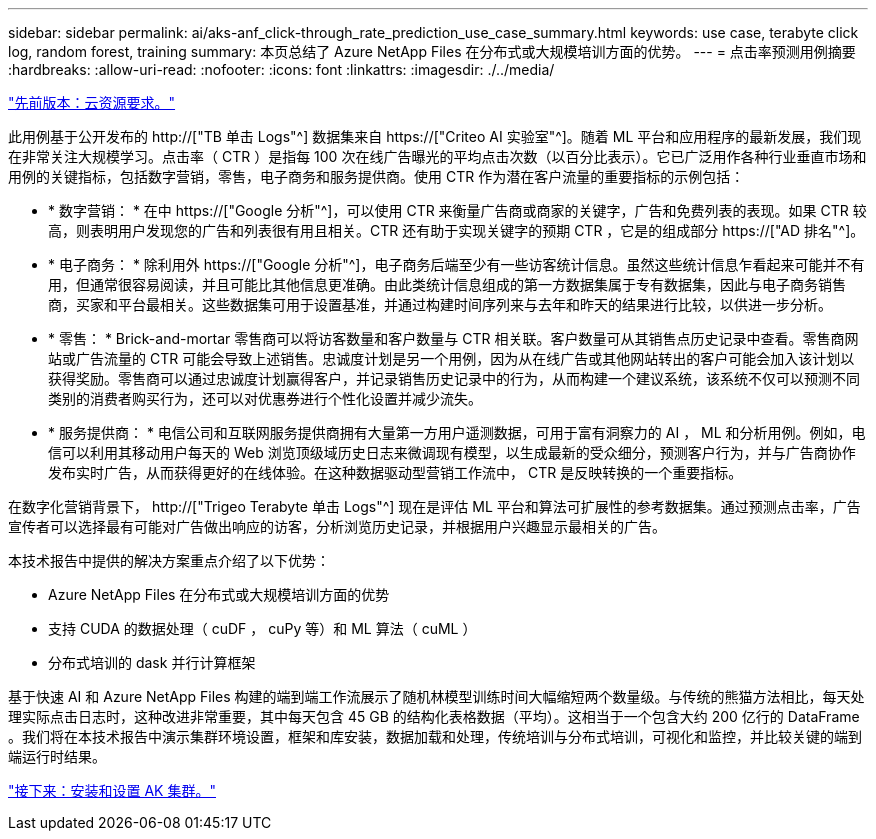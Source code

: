 ---
sidebar: sidebar 
permalink: ai/aks-anf_click-through_rate_prediction_use_case_summary.html 
keywords: use case, terabyte click log, random forest, training 
summary: 本页总结了 Azure NetApp Files 在分布式或大规模培训方面的优势。 
---
= 点击率预测用例摘要
:hardbreaks:
:allow-uri-read: 
:nofooter: 
:icons: font
:linkattrs: 
:imagesdir: ./../media/


link:aks-anf_cloud_resource_requirements.html["先前版本：云资源要求。"]

[role="lead"]
此用例基于公开发布的 http://["TB 单击 Logs"^] 数据集来自 https://["Criteo AI 实验室"^]。随着 ML 平台和应用程序的最新发展，我们现在非常关注大规模学习。点击率（ CTR ）是指每 100 次在线广告曝光的平均点击次数（以百分比表示）。它已广泛用作各种行业垂直市场和用例的关键指标，包括数字营销，零售，电子商务和服务提供商。使用 CTR 作为潜在客户流量的重要指标的示例包括：

* * 数字营销： * 在中 https://["Google 分析"^]，可以使用 CTR 来衡量广告商或商家的关键字，广告和免费列表的表现。如果 CTR 较高，则表明用户发现您的广告和列表很有用且相关。CTR 还有助于实现关键字的预期 CTR ，它是的组成部分 https://["AD 排名"^]。
* * 电子商务： * 除利用外 https://["Google 分析"^]，电子商务后端至少有一些访客统计信息。虽然这些统计信息乍看起来可能并不有用，但通常很容易阅读，并且可能比其他信息更准确。由此类统计信息组成的第一方数据集属于专有数据集，因此与电子商务销售商，买家和平台最相关。这些数据集可用于设置基准，并通过构建时间序列来与去年和昨天的结果进行比较，以供进一步分析。
* * 零售： * Brick-and-mortar 零售商可以将访客数量和客户数量与 CTR 相关联。客户数量可从其销售点历史记录中查看。零售商网站或广告流量的 CTR 可能会导致上述销售。忠诚度计划是另一个用例，因为从在线广告或其他网站转出的客户可能会加入该计划以获得奖励。零售商可以通过忠诚度计划赢得客户，并记录销售历史记录中的行为，从而构建一个建议系统，该系统不仅可以预测不同类别的消费者购买行为，还可以对优惠券进行个性化设置并减少流失。
* * 服务提供商： * 电信公司和互联网服务提供商拥有大量第一方用户遥测数据，可用于富有洞察力的 AI ， ML 和分析用例。例如，电信可以利用其移动用户每天的 Web 浏览顶级域历史日志来微调现有模型，以生成最新的受众细分，预测客户行为，并与广告商协作发布实时广告，从而获得更好的在线体验。在这种数据驱动型营销工作流中， CTR 是反映转换的一个重要指标。


在数字化营销背景下， http://["Trigeo Terabyte 单击 Logs"^] 现在是评估 ML 平台和算法可扩展性的参考数据集。通过预测点击率，广告宣传者可以选择最有可能对广告做出响应的访客，分析浏览历史记录，并根据用户兴趣显示最相关的广告。

本技术报告中提供的解决方案重点介绍了以下优势：

* Azure NetApp Files 在分布式或大规模培训方面的优势
* 支持 CUDA 的数据处理（ cuDF ， cuPy 等）和 ML 算法（ cuML ）
* 分布式培训的 dask 并行计算框架


基于快速 AI 和 Azure NetApp Files 构建的端到端工作流展示了随机林模型训练时间大幅缩短两个数量级。与传统的熊猫方法相比，每天处理实际点击日志时，这种改进非常重要，其中每天包含 45 GB 的结构化表格数据（平均）。这相当于一个包含大约 200 亿行的 DataFrame 。我们将在本技术报告中演示集群环境设置，框架和库安装，数据加载和处理，传统培训与分布式培训，可视化和监控，并比较关键的端到端运行时结果。

link:aks-anf_install_and_set_up_the_aks_cluster.html["接下来：安装和设置 AK 集群。"]
